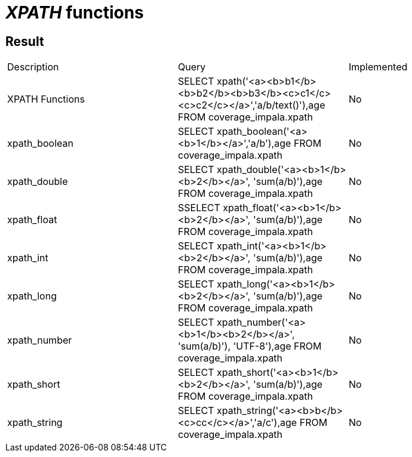 = _XPATH_ functions

== Result

[cols="1,1,1"]
|===
|Description |Query |Implemented
| XPATH Functions
| SELECT xpath('<a><b>b1</b><b>b2</b><b>b3</b><c>c1</c><c>c2</c></a>','a/b/text()'),age FROM coverage_impala.xpath
| No

| xpath_boolean
| SELECT xpath_boolean('<a><b>1</b></a>','a/b'),age FROM coverage_impala.xpath
| No

| xpath_double
| SELECT xpath_double('<a><b>1</b><b>2</b></a>', 'sum(a/b)'),age FROM coverage_impala.xpath
| No

| xpath_float
| SSELECT xpath_float('<a><b>1</b><b>2</b></a>', 'sum(a/b)'),age FROM coverage_impala.xpath
| No

| xpath_int
| SELECT xpath_int('<a><b>1</b><b>2</b></a>', 'sum(a/b)'),age FROM coverage_impala.xpath
| No

| xpath_long
| SELECT xpath_long('<a><b>1</b><b>2</b></a>', 'sum(a/b)'),age FROM coverage_impala.xpath
| No

| xpath_number
| SELECT xpath_number('<a><b>1</b><b>2</b></a>', 'sum(a/b)'), 'UTF-8'),age FROM coverage_impala.xpath
| No

| xpath_short
| SELECT xpath_short('<a><b>1</b><b>2</b></a>', 'sum(a/b)'),age FROM coverage_impala.xpath
| No

| xpath_string
| SELECT xpath_string('<a><b>b</b><c>cc</c></a>','a/c'),age FROM coverage_impala.xpath
| No

|===
